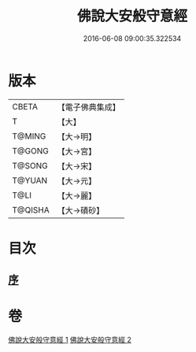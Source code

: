 #+TITLE: 佛說大安般守意經 
#+DATE: 2016-06-08 09:00:35.322534

* 版本
 |     CBETA|【電子佛典集成】|
 |         T|【大】     |
 |    T@MING|【大→明】   |
 |    T@GONG|【大→宮】   |
 |    T@SONG|【大→宋】   |
 |    T@YUAN|【大→元】   |
 |      T@LI|【大→麗】   |
 |   T@QISHA|【大→磧砂】  |

* 目次
** [[file:KR6i0239_001.txt::001-0163a2][序]]

* 卷
[[file:KR6i0239_001.txt][佛說大安般守意經 1]]
[[file:KR6i0239_002.txt][佛說大安般守意經 2]]

